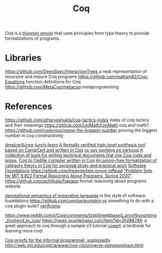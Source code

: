 #+TITLE: Coq

Coq is a [[file:theoremprover.org][theorem prover]] that uses principles from type theory to provide formalizations of programs.

* Libraries
https://github.com/DeepSpec/InteractionTrees a neat representation of recursive and impure Coq programs
https://github.com/mattam82/Coq-Equations function definitions for Coq
https://github.com/MetaCoq/metacoq metaprogramming
* References
https://github.com/atharvashukla/coq-tactics-index index of coq tactics and their meanings
https://github.com/UniMath/UniMath coq and math?
https://github.com/codyroux/name-the-biggest-number proving the biggest number in coq constructively

[[https://github.com/dmelcer9/coq-lunch-learn][dmelcer9/coq-lunch-learn]]
[[https://reddit.com/r/ProgrammingLanguages/comments/hx442x/a_formally_verified_highlevel_synthesis_tool][A formally verified high-level synthesis tool based on CompCert and written in Coq]]
[[https://www.cs.princeton.edu/~ckorkut/][cs guy working on certicoq]]
[[https://github.com/cpitclaudel/alectryon][A collection of tools for writing technical documents that mix Coq code and prose.]]
[[https://github.com/pedrotst/coquedille][Coq to Cedille compiler written in Coq]]
[[https://github.com/jwiegley/category-theory][An axiom-free formalization of category theory in Coq for personal study and practical work]]
[[https://softwarefoundations.cis.upenn.edu][Software Foundations]]
https://github.com/hwayne/lets-prove-leftpad
[[https://github.com/mit-frap/spring20]["Problem Sets for MIT 6.822 Formal Reasoning About Programs, Spring 2020"]]
https://github.com/achlipala/frapapp formal reasoning about programs website

[[https://github.com/bendy/DenotationalSemantics][denotational semantics of imperative language]] in the style of software foundations
https://github.com/uwplse/pumpkin-pi something to do with a coq plugin suite?
[[https://verifcomp.dbp.io/][verifcomp]]

https://www.reddit.com/r/Coq/comments/tzpb9/webbased_proofbypointing_frontend_to_coq/
https://news.ycombinator.com/item?id=26288749: a great approach to coq through a sample z3 tutorial
[[http://www.cse.chalmers.se/research/group/logic/TypesSS05/resources/coq/CoqArt/][coqart]]: a textbook for learning more coq!

 [[https://www.youtube.com/watch?v=5e7UdWzITyQ&t=0][Coq proofs for the informal programmer, supposedly]]
 http://web.mit.edu/cpitcla/www/coq-rst/universe-polymorphism.html 
